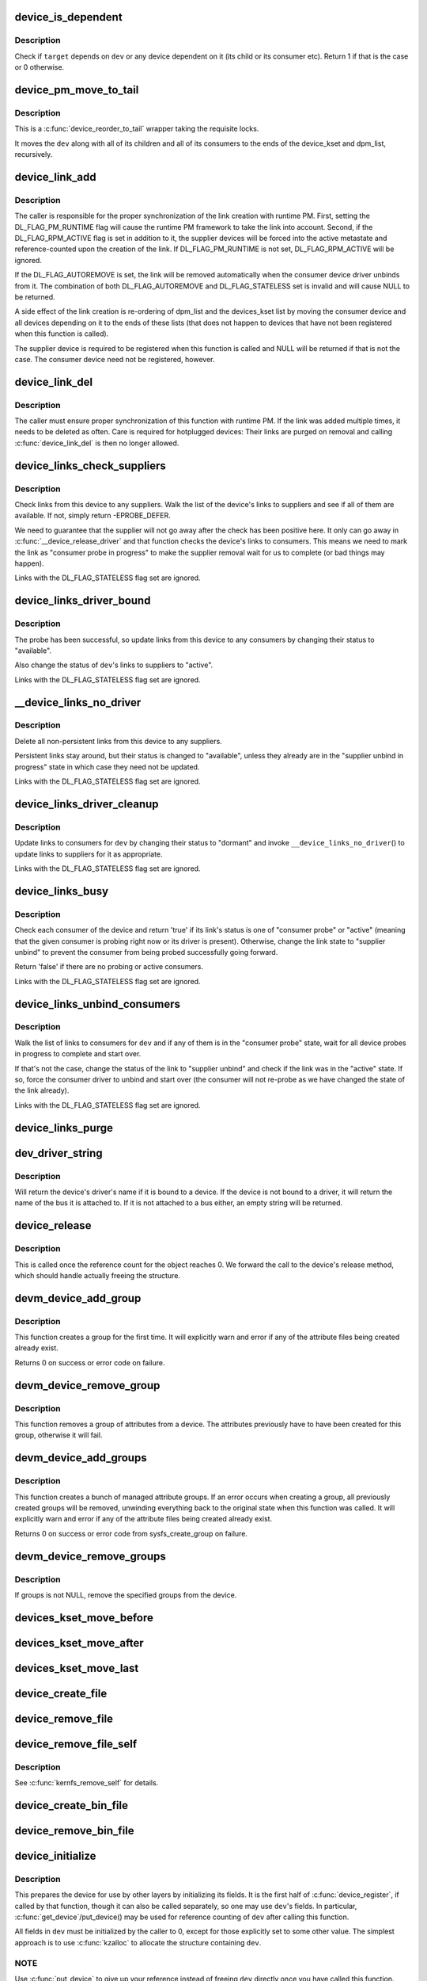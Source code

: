.. -*- coding: utf-8; mode: rst -*-
.. src-file: drivers/base/core.c

.. _`device_is_dependent`:

device_is_dependent
===================

.. c:function:: int device_is_dependent(struct device *dev, void *target)

    Check if one device depends on another one

    :param struct device \*dev:
        Device to check dependencies for.

    :param void \*target:
        Device to check against.

.. _`device_is_dependent.description`:

Description
-----------

Check if \ ``target``\  depends on \ ``dev``\  or any device dependent on it (its child or
its consumer etc).  Return 1 if that is the case or 0 otherwise.

.. _`device_pm_move_to_tail`:

device_pm_move_to_tail
======================

.. c:function:: void device_pm_move_to_tail(struct device *dev)

    Move set of devices to the end of device lists

    :param struct device \*dev:
        Device to move

.. _`device_pm_move_to_tail.description`:

Description
-----------

This is a \ :c:func:`device_reorder_to_tail`\  wrapper taking the requisite locks.

It moves the \ ``dev``\  along with all of its children and all of its consumers
to the ends of the device_kset and dpm_list, recursively.

.. _`device_link_add`:

device_link_add
===============

.. c:function:: struct device_link *device_link_add(struct device *consumer, struct device *supplier, u32 flags)

    Create a link between two devices.

    :param struct device \*consumer:
        Consumer end of the link.

    :param struct device \*supplier:
        Supplier end of the link.

    :param u32 flags:
        Link flags.

.. _`device_link_add.description`:

Description
-----------

The caller is responsible for the proper synchronization of the link creation
with runtime PM.  First, setting the DL_FLAG_PM_RUNTIME flag will cause the
runtime PM framework to take the link into account.  Second, if the
DL_FLAG_RPM_ACTIVE flag is set in addition to it, the supplier devices will
be forced into the active metastate and reference-counted upon the creation
of the link.  If DL_FLAG_PM_RUNTIME is not set, DL_FLAG_RPM_ACTIVE will be
ignored.

If the DL_FLAG_AUTOREMOVE is set, the link will be removed automatically
when the consumer device driver unbinds from it.  The combination of both
DL_FLAG_AUTOREMOVE and DL_FLAG_STATELESS set is invalid and will cause NULL
to be returned.

A side effect of the link creation is re-ordering of dpm_list and the
devices_kset list by moving the consumer device and all devices depending
on it to the ends of these lists (that does not happen to devices that have
not been registered when this function is called).

The supplier device is required to be registered when this function is called
and NULL will be returned if that is not the case.  The consumer device need
not be registered, however.

.. _`device_link_del`:

device_link_del
===============

.. c:function:: void device_link_del(struct device_link *link)

    Delete a link between two devices.

    :param struct device_link \*link:
        Device link to delete.

.. _`device_link_del.description`:

Description
-----------

The caller must ensure proper synchronization of this function with runtime
PM.  If the link was added multiple times, it needs to be deleted as often.
Care is required for hotplugged devices:  Their links are purged on removal
and calling \ :c:func:`device_link_del`\  is then no longer allowed.

.. _`device_links_check_suppliers`:

device_links_check_suppliers
============================

.. c:function:: int device_links_check_suppliers(struct device *dev)

    Check presence of supplier drivers.

    :param struct device \*dev:
        Consumer device.

.. _`device_links_check_suppliers.description`:

Description
-----------

Check links from this device to any suppliers.  Walk the list of the device's
links to suppliers and see if all of them are available.  If not, simply
return -EPROBE_DEFER.

We need to guarantee that the supplier will not go away after the check has
been positive here.  It only can go away in \ :c:func:`__device_release_driver`\  and
that function  checks the device's links to consumers.  This means we need to
mark the link as "consumer probe in progress" to make the supplier removal
wait for us to complete (or bad things may happen).

Links with the DL_FLAG_STATELESS flag set are ignored.

.. _`device_links_driver_bound`:

device_links_driver_bound
=========================

.. c:function:: void device_links_driver_bound(struct device *dev)

    Update device links after probing its driver.

    :param struct device \*dev:
        Device to update the links for.

.. _`device_links_driver_bound.description`:

Description
-----------

The probe has been successful, so update links from this device to any
consumers by changing their status to "available".

Also change the status of \ ``dev``\ 's links to suppliers to "active".

Links with the DL_FLAG_STATELESS flag set are ignored.

.. _`__device_links_no_driver`:

__device_links_no_driver
========================

.. c:function:: void __device_links_no_driver(struct device *dev)

    Update links of a device without a driver.

    :param struct device \*dev:
        Device without a drvier.

.. _`__device_links_no_driver.description`:

Description
-----------

Delete all non-persistent links from this device to any suppliers.

Persistent links stay around, but their status is changed to "available",
unless they already are in the "supplier unbind in progress" state in which
case they need not be updated.

Links with the DL_FLAG_STATELESS flag set are ignored.

.. _`device_links_driver_cleanup`:

device_links_driver_cleanup
===========================

.. c:function:: void device_links_driver_cleanup(struct device *dev)

    Update links after driver removal.

    :param struct device \*dev:
        Device whose driver has just gone away.

.. _`device_links_driver_cleanup.description`:

Description
-----------

Update links to consumers for \ ``dev``\  by changing their status to "dormant" and
invoke \ ``__device_links_no_driver``\ () to update links to suppliers for it as
appropriate.

Links with the DL_FLAG_STATELESS flag set are ignored.

.. _`device_links_busy`:

device_links_busy
=================

.. c:function:: bool device_links_busy(struct device *dev)

    Check if there are any busy links to consumers.

    :param struct device \*dev:
        Device to check.

.. _`device_links_busy.description`:

Description
-----------

Check each consumer of the device and return 'true' if its link's status
is one of "consumer probe" or "active" (meaning that the given consumer is
probing right now or its driver is present).  Otherwise, change the link
state to "supplier unbind" to prevent the consumer from being probed
successfully going forward.

Return 'false' if there are no probing or active consumers.

Links with the DL_FLAG_STATELESS flag set are ignored.

.. _`device_links_unbind_consumers`:

device_links_unbind_consumers
=============================

.. c:function:: void device_links_unbind_consumers(struct device *dev)

    Force unbind consumers of the given device.

    :param struct device \*dev:
        Device to unbind the consumers of.

.. _`device_links_unbind_consumers.description`:

Description
-----------

Walk the list of links to consumers for \ ``dev``\  and if any of them is in the
"consumer probe" state, wait for all device probes in progress to complete
and start over.

If that's not the case, change the status of the link to "supplier unbind"
and check if the link was in the "active" state.  If so, force the consumer
driver to unbind and start over (the consumer will not re-probe as we have
changed the state of the link already).

Links with the DL_FLAG_STATELESS flag set are ignored.

.. _`device_links_purge`:

device_links_purge
==================

.. c:function:: void device_links_purge(struct device *dev)

    Delete existing links to other devices.

    :param struct device \*dev:
        Target device.

.. _`dev_driver_string`:

dev_driver_string
=================

.. c:function:: const char *dev_driver_string(const struct device *dev)

    Return a device's driver name, if at all possible

    :param const struct device \*dev:
        struct device to get the name of

.. _`dev_driver_string.description`:

Description
-----------

Will return the device's driver's name if it is bound to a device.  If
the device is not bound to a driver, it will return the name of the bus
it is attached to.  If it is not attached to a bus either, an empty
string will be returned.

.. _`device_release`:

device_release
==============

.. c:function:: void device_release(struct kobject *kobj)

    free device structure.

    :param struct kobject \*kobj:
        device's kobject.

.. _`device_release.description`:

Description
-----------

This is called once the reference count for the object
reaches 0. We forward the call to the device's release
method, which should handle actually freeing the structure.

.. _`devm_device_add_group`:

devm_device_add_group
=====================

.. c:function:: int devm_device_add_group(struct device *dev, const struct attribute_group *grp)

    given a device, create a managed attribute group

    :param struct device \*dev:
        The device to create the group for

    :param const struct attribute_group \*grp:
        The attribute group to create

.. _`devm_device_add_group.description`:

Description
-----------

This function creates a group for the first time.  It will explicitly
warn and error if any of the attribute files being created already exist.

Returns 0 on success or error code on failure.

.. _`devm_device_remove_group`:

devm_device_remove_group
========================

.. c:function:: void devm_device_remove_group(struct device *dev, const struct attribute_group *grp)

    remove a managed group from a device

    :param struct device \*dev:
        device to remove the group from

    :param const struct attribute_group \*grp:
        group to remove

.. _`devm_device_remove_group.description`:

Description
-----------

This function removes a group of attributes from a device. The attributes
previously have to have been created for this group, otherwise it will fail.

.. _`devm_device_add_groups`:

devm_device_add_groups
======================

.. c:function:: int devm_device_add_groups(struct device *dev, const struct attribute_group **groups)

    create a bunch of managed attribute groups

    :param struct device \*dev:
        The device to create the group for

    :param const struct attribute_group \*\*groups:
        The attribute groups to create, NULL terminated

.. _`devm_device_add_groups.description`:

Description
-----------

This function creates a bunch of managed attribute groups.  If an error
occurs when creating a group, all previously created groups will be
removed, unwinding everything back to the original state when this
function was called.  It will explicitly warn and error if any of the
attribute files being created already exist.

Returns 0 on success or error code from sysfs_create_group on failure.

.. _`devm_device_remove_groups`:

devm_device_remove_groups
=========================

.. c:function:: void devm_device_remove_groups(struct device *dev, const struct attribute_group **groups)

    remove a list of managed groups

    :param struct device \*dev:
        The device for the groups to be removed from

    :param const struct attribute_group \*\*groups:
        NULL terminated list of groups to be removed

.. _`devm_device_remove_groups.description`:

Description
-----------

If groups is not NULL, remove the specified groups from the device.

.. _`devices_kset_move_before`:

devices_kset_move_before
========================

.. c:function:: void devices_kset_move_before(struct device *deva, struct device *devb)

    Move device in the devices_kset's list.

    :param struct device \*deva:
        Device to move.

    :param struct device \*devb:
        Device \ ``deva``\  should come before.

.. _`devices_kset_move_after`:

devices_kset_move_after
=======================

.. c:function:: void devices_kset_move_after(struct device *deva, struct device *devb)

    Move device in the devices_kset's list.

    :param struct device \*deva:
        Device to move

    :param struct device \*devb:
        Device \ ``deva``\  should come after.

.. _`devices_kset_move_last`:

devices_kset_move_last
======================

.. c:function:: void devices_kset_move_last(struct device *dev)

    move the device to the end of devices_kset's list.

    :param struct device \*dev:
        device to move

.. _`device_create_file`:

device_create_file
==================

.. c:function:: int device_create_file(struct device *dev, const struct device_attribute *attr)

    create sysfs attribute file for device.

    :param struct device \*dev:
        device.

    :param const struct device_attribute \*attr:
        device attribute descriptor.

.. _`device_remove_file`:

device_remove_file
==================

.. c:function:: void device_remove_file(struct device *dev, const struct device_attribute *attr)

    remove sysfs attribute file.

    :param struct device \*dev:
        device.

    :param const struct device_attribute \*attr:
        device attribute descriptor.

.. _`device_remove_file_self`:

device_remove_file_self
=======================

.. c:function:: bool device_remove_file_self(struct device *dev, const struct device_attribute *attr)

    remove sysfs attribute file from its own method.

    :param struct device \*dev:
        device.

    :param const struct device_attribute \*attr:
        device attribute descriptor.

.. _`device_remove_file_self.description`:

Description
-----------

See \ :c:func:`kernfs_remove_self`\  for details.

.. _`device_create_bin_file`:

device_create_bin_file
======================

.. c:function:: int device_create_bin_file(struct device *dev, const struct bin_attribute *attr)

    create sysfs binary attribute file for device.

    :param struct device \*dev:
        device.

    :param const struct bin_attribute \*attr:
        device binary attribute descriptor.

.. _`device_remove_bin_file`:

device_remove_bin_file
======================

.. c:function:: void device_remove_bin_file(struct device *dev, const struct bin_attribute *attr)

    remove sysfs binary attribute file

    :param struct device \*dev:
        device.

    :param const struct bin_attribute \*attr:
        device binary attribute descriptor.

.. _`device_initialize`:

device_initialize
=================

.. c:function:: void device_initialize(struct device *dev)

    init device structure.

    :param struct device \*dev:
        device.

.. _`device_initialize.description`:

Description
-----------

This prepares the device for use by other layers by initializing
its fields.
It is the first half of \ :c:func:`device_register`\ , if called by
that function, though it can also be called separately, so one
may use \ ``dev``\ 's fields. In particular, \ :c:func:`get_device`\ /put_device()
may be used for reference counting of \ ``dev``\  after calling this
function.

All fields in \ ``dev``\  must be initialized by the caller to 0, except
for those explicitly set to some other value.  The simplest
approach is to use \ :c:func:`kzalloc`\  to allocate the structure containing
\ ``dev``\ .

.. _`device_initialize.note`:

NOTE
----

Use \ :c:func:`put_device`\  to give up your reference instead of freeing
\ ``dev``\  directly once you have called this function.

.. _`dev_set_name`:

dev_set_name
============

.. c:function:: int dev_set_name(struct device *dev, const char *fmt,  ...)

    set a device name

    :param struct device \*dev:
        device

    :param const char \*fmt:
        format string for the device's name

    :param ellipsis ellipsis:
        variable arguments

.. _`device_to_dev_kobj`:

device_to_dev_kobj
==================

.. c:function:: struct kobject *device_to_dev_kobj(struct device *dev)

    select a /sys/dev/ directory for the device

    :param struct device \*dev:
        device

.. _`device_to_dev_kobj.description`:

Description
-----------

By default we select char/ for new entries.  Setting class->dev_obj
to NULL prevents an entry from being created.  class->dev_kobj must
be set (or cleared) before any devices are registered to the class
otherwise \ :c:func:`device_create_sys_dev_entry`\  and
\ :c:func:`device_remove_sys_dev_entry`\  will disagree about the presence of
the link.

.. _`device_add`:

device_add
==========

.. c:function:: int device_add(struct device *dev)

    add device to device hierarchy.

    :param struct device \*dev:
        device.

.. _`device_add.description`:

Description
-----------

This is part 2 of \ :c:func:`device_register`\ , though may be called
separately _iff_ \ :c:func:`device_initialize`\  has been called separately.

This adds \ ``dev``\  to the kobject hierarchy via \ :c:func:`kobject_add`\ , adds it
to the global and sibling lists for the device, then
adds it to the other relevant subsystems of the driver model.

Do not call this routine or \ :c:func:`device_register`\  more than once for
any device structure.  The driver model core is not designed to work
with devices that get unregistered and then spring back to life.
(Among other things, it's very hard to guarantee that all references
to the previous incarnation of \ ``dev``\  have been dropped.)  Allocate
and register a fresh new struct device instead.

.. _`device_add.note`:

NOTE
----

_Never_ directly free \ ``dev``\  after calling this function, even
if it returned an error! Always use \ :c:func:`put_device`\  to give up your
reference instead.

.. _`device_register`:

device_register
===============

.. c:function:: int device_register(struct device *dev)

    register a device with the system.

    :param struct device \*dev:
        pointer to the device structure

.. _`device_register.description`:

Description
-----------

This happens in two clean steps - initialize the device
and add it to the system. The two steps can be called
separately, but this is the easiest and most common.
I.e. you should only call the two helpers separately if
have a clearly defined need to use and refcount the device
before it is added to the hierarchy.

For more information, see the kerneldoc for \ :c:func:`device_initialize`\ 
and \ :c:func:`device_add`\ .

.. _`device_register.note`:

NOTE
----

_Never_ directly free \ ``dev``\  after calling this function, even
if it returned an error! Always use \ :c:func:`put_device`\  to give up the
reference initialized in this function instead.

.. _`get_device`:

get_device
==========

.. c:function:: struct device *get_device(struct device *dev)

    increment reference count for device.

    :param struct device \*dev:
        device.

.. _`get_device.description`:

Description
-----------

This simply forwards the call to \ :c:func:`kobject_get`\ , though
we do take care to provide for the case that we get a NULL
pointer passed in.

.. _`put_device`:

put_device
==========

.. c:function:: void put_device(struct device *dev)

    decrement reference count.

    :param struct device \*dev:
        device in question.

.. _`device_del`:

device_del
==========

.. c:function:: void device_del(struct device *dev)

    delete device from system.

    :param struct device \*dev:
        device.

.. _`device_del.description`:

Description
-----------

This is the first part of the device unregistration
sequence. This removes the device from the lists we control
from here, has it removed from the other driver model
subsystems it was added to in \ :c:func:`device_add`\ , and removes it
from the kobject hierarchy.

.. _`device_del.note`:

NOTE
----

this should be called manually _iff_ \ :c:func:`device_add`\  was
also called manually.

.. _`device_unregister`:

device_unregister
=================

.. c:function:: void device_unregister(struct device *dev)

    unregister device from system.

    :param struct device \*dev:
        device going away.

.. _`device_unregister.description`:

Description
-----------

We do this in two parts, like we do \ :c:func:`device_register`\ . First,
we remove it from all the subsystems with \ :c:func:`device_del`\ , then
we decrement the reference count via \ :c:func:`put_device`\ . If that
is the final reference count, the device will be cleaned up
via \ :c:func:`device_release`\  above. Otherwise, the structure will
stick around until the final reference to the device is dropped.

.. _`device_get_devnode`:

device_get_devnode
==================

.. c:function:: const char *device_get_devnode(struct device *dev, umode_t *mode, kuid_t *uid, kgid_t *gid, const char **tmp)

    path of device node file

    :param struct device \*dev:
        device

    :param umode_t \*mode:
        returned file access mode

    :param kuid_t \*uid:
        returned file owner

    :param kgid_t \*gid:
        returned file group

    :param const char \*\*tmp:
        possibly allocated string

.. _`device_get_devnode.description`:

Description
-----------

Return the relative path of a possible device node.
Non-default names may need to allocate a memory to compose
a name. This memory is returned in tmp and needs to be
freed by the caller.

.. _`device_for_each_child`:

device_for_each_child
=====================

.. c:function:: int device_for_each_child(struct device *parent, void *data, int (*fn)(struct device *dev, void *data))

    device child iterator.

    :param struct device \*parent:
        parent struct device.

    :param void \*data:
        data for the callback.

    :param int (\*fn)(struct device \*dev, void \*data):
        function to be called for each device.

.. _`device_for_each_child.description`:

Description
-----------

Iterate over \ ``parent``\ 's child devices, and call \ ``fn``\  for each,
passing it \ ``data``\ .

We check the return of \ ``fn``\  each time. If it returns anything
other than 0, we break out and return that value.

.. _`device_for_each_child_reverse`:

device_for_each_child_reverse
=============================

.. c:function:: int device_for_each_child_reverse(struct device *parent, void *data, int (*fn)(struct device *dev, void *data))

    device child iterator in reversed order.

    :param struct device \*parent:
        parent struct device.

    :param void \*data:
        data for the callback.

    :param int (\*fn)(struct device \*dev, void \*data):
        function to be called for each device.

.. _`device_for_each_child_reverse.description`:

Description
-----------

Iterate over \ ``parent``\ 's child devices, and call \ ``fn``\  for each,
passing it \ ``data``\ .

We check the return of \ ``fn``\  each time. If it returns anything
other than 0, we break out and return that value.

.. _`device_find_child`:

device_find_child
=================

.. c:function:: struct device *device_find_child(struct device *parent, void *data, int (*match)(struct device *dev, void *data))

    device iterator for locating a particular device.

    :param struct device \*parent:
        parent struct device

    :param void \*data:
        Data to pass to match function

    :param int (\*match)(struct device \*dev, void \*data):
        Callback function to check device

.. _`device_find_child.description`:

Description
-----------

This is similar to the \ :c:func:`device_for_each_child`\  function above, but it
returns a reference to a device that is 'found' for later use, as
determined by the \ ``match``\  callback.

The callback should return 0 if the device doesn't match and non-zero
if it does.  If the callback returns non-zero and a reference to the
current device can be obtained, this function will return to the caller
and not iterate over any more devices.

.. _`device_find_child.note`:

NOTE
----

you will need to drop the reference with \ :c:func:`put_device`\  after use.

.. _`device_offline`:

device_offline
==============

.. c:function:: int device_offline(struct device *dev)

    Prepare the device for hot-removal.

    :param struct device \*dev:
        Device to be put offline.

.. _`device_offline.description`:

Description
-----------

Execute the device bus type's .offline() callback, if present, to prepare
the device for a subsequent hot-removal.  If that succeeds, the device must
not be used until either it is removed or its bus type's .online() callback
is executed.

Call under device_hotplug_lock.

.. _`device_online`:

device_online
=============

.. c:function:: int device_online(struct device *dev)

    Put the device back online after successful \ :c:func:`device_offline`\ .

    :param struct device \*dev:
        Device to be put back online.

.. _`device_online.description`:

Description
-----------

If \ :c:func:`device_offline`\  has been successfully executed for \ ``dev``\ , but the device
has not been removed subsequently, execute its bus type's .online() callback
to indicate that the device can be used again.

Call under device_hotplug_lock.

.. _`__root_device_register`:

__root_device_register
======================

.. c:function:: struct device *__root_device_register(const char *name, struct module *owner)

    allocate and register a root device

    :param const char \*name:
        root device name

    :param struct module \*owner:
        owner module of the root device, usually THIS_MODULE

.. _`__root_device_register.description`:

Description
-----------

This function allocates a root device and registers it
using \ :c:func:`device_register`\ . In order to free the returned
device, use \ :c:func:`root_device_unregister`\ .

Root devices are dummy devices which allow other devices
to be grouped under /sys/devices. Use this function to
allocate a root device and then use it as the parent of
any device which should appear under /sys/devices/{name}

The /sys/devices/{name} directory will also contain a
'module' symlink which points to the \ ``owner``\  directory
in sysfs.

Returns \ :c:type:`struct device <device>`\  pointer on success, or \ :c:func:`ERR_PTR`\  on error.

.. _`__root_device_register.note`:

Note
----

You probably want to use \ :c:func:`root_device_register`\ .

.. _`root_device_unregister`:

root_device_unregister
======================

.. c:function:: void root_device_unregister(struct device *dev)

    unregister and free a root device

    :param struct device \*dev:
        device going away

.. _`root_device_unregister.description`:

Description
-----------

This function unregisters and cleans up a device that was created by
\ :c:func:`root_device_register`\ .

.. _`device_create_vargs`:

device_create_vargs
===================

.. c:function:: struct device *device_create_vargs(struct class *class, struct device *parent, dev_t devt, void *drvdata, const char *fmt, va_list args)

    creates a device and registers it with sysfs

    :param struct class \*class:
        pointer to the struct class that this device should be registered to

    :param struct device \*parent:
        pointer to the parent struct device of this new device, if any

    :param dev_t devt:
        the dev_t for the char device to be added

    :param void \*drvdata:
        the data to be added to the device for callbacks

    :param const char \*fmt:
        string for the device's name

    :param va_list args:
        va_list for the device's name

.. _`device_create_vargs.description`:

Description
-----------

This function can be used by char device classes.  A struct device
will be created in sysfs, registered to the specified class.

A "dev" file will be created, showing the dev_t for the device, if
the dev_t is not 0,0.
If a pointer to a parent struct device is passed in, the newly created
struct device will be a child of that device in sysfs.
The pointer to the struct device will be returned from the call.
Any further sysfs files that might be required can be created using this
pointer.

Returns \ :c:type:`struct device <device>`\  pointer on success, or \ :c:func:`ERR_PTR`\  on error.

.. _`device_create_vargs.note`:

Note
----

the struct class passed to this function must have previously
been created with a call to \ :c:func:`class_create`\ .

.. _`device_create`:

device_create
=============

.. c:function:: struct device *device_create(struct class *class, struct device *parent, dev_t devt, void *drvdata, const char *fmt,  ...)

    creates a device and registers it with sysfs

    :param struct class \*class:
        pointer to the struct class that this device should be registered to

    :param struct device \*parent:
        pointer to the parent struct device of this new device, if any

    :param dev_t devt:
        the dev_t for the char device to be added

    :param void \*drvdata:
        the data to be added to the device for callbacks

    :param const char \*fmt:
        string for the device's name

    :param ellipsis ellipsis:
        variable arguments

.. _`device_create.description`:

Description
-----------

This function can be used by char device classes.  A struct device
will be created in sysfs, registered to the specified class.

A "dev" file will be created, showing the dev_t for the device, if
the dev_t is not 0,0.
If a pointer to a parent struct device is passed in, the newly created
struct device will be a child of that device in sysfs.
The pointer to the struct device will be returned from the call.
Any further sysfs files that might be required can be created using this
pointer.

Returns \ :c:type:`struct device <device>`\  pointer on success, or \ :c:func:`ERR_PTR`\  on error.

.. _`device_create.note`:

Note
----

the struct class passed to this function must have previously
been created with a call to \ :c:func:`class_create`\ .

.. _`device_create_with_groups`:

device_create_with_groups
=========================

.. c:function:: struct device *device_create_with_groups(struct class *class, struct device *parent, dev_t devt, void *drvdata, const struct attribute_group **groups, const char *fmt,  ...)

    creates a device and registers it with sysfs

    :param struct class \*class:
        pointer to the struct class that this device should be registered to

    :param struct device \*parent:
        pointer to the parent struct device of this new device, if any

    :param dev_t devt:
        the dev_t for the char device to be added

    :param void \*drvdata:
        the data to be added to the device for callbacks

    :param const struct attribute_group \*\*groups:
        NULL-terminated list of attribute groups to be created

    :param const char \*fmt:
        string for the device's name

    :param ellipsis ellipsis:
        variable arguments

.. _`device_create_with_groups.description`:

Description
-----------

This function can be used by char device classes.  A struct device
will be created in sysfs, registered to the specified class.
Additional attributes specified in the groups parameter will also
be created automatically.

A "dev" file will be created, showing the dev_t for the device, if
the dev_t is not 0,0.
If a pointer to a parent struct device is passed in, the newly created
struct device will be a child of that device in sysfs.
The pointer to the struct device will be returned from the call.
Any further sysfs files that might be required can be created using this
pointer.

Returns \ :c:type:`struct device <device>`\  pointer on success, or \ :c:func:`ERR_PTR`\  on error.

.. _`device_create_with_groups.note`:

Note
----

the struct class passed to this function must have previously
been created with a call to \ :c:func:`class_create`\ .

.. _`device_destroy`:

device_destroy
==============

.. c:function:: void device_destroy(struct class *class, dev_t devt)

    removes a device that was created with \ :c:func:`device_create`\ 

    :param struct class \*class:
        pointer to the struct class that this device was registered with

    :param dev_t devt:
        the dev_t of the device that was previously registered

.. _`device_destroy.description`:

Description
-----------

This call unregisters and cleans up a device that was created with a
call to \ :c:func:`device_create`\ .

.. _`device_rename`:

device_rename
=============

.. c:function:: int device_rename(struct device *dev, const char *new_name)

    renames a device

    :param struct device \*dev:
        the pointer to the struct device to be renamed

    :param const char \*new_name:
        the new name of the device

.. _`device_rename.description`:

Description
-----------

It is the responsibility of the caller to provide mutual
exclusion between two different calls of device_rename
on the same device to ensure that new_name is valid and
won't conflict with other devices.

.. _`device_rename.note`:

Note
----

Don't call this function.  Currently, the networking layer calls this
function, but that will change.  The following text from Kay Sievers offers

.. _`device_rename.some-insight`:

some insight
------------


Renaming devices is racy at many levels, symlinks and other stuff are not
replaced atomically, and you get a "move" uevent, but it's not easy to
connect the event to the old and new device. Device nodes are not renamed at
all, there isn't even support for that in the kernel now.

In the meantime, during renaming, your target name might be taken by another
driver, creating conflicts. Or the old name is taken directly after you
renamed it -- then you get events for the same DEVPATH, before you even see
the "move" event. It's just a mess, and nothing new should ever rely on
kernel device renaming. Besides that, it's not even implemented now for
other things than (driver-core wise very simple) network devices.

We are currently about to change network renaming in udev to completely
disallow renaming of devices in the same namespace as the kernel uses,
because we can't solve the problems properly, that arise with swapping names
of multiple interfaces without races. Means, renaming of eth[0-9]* will only
be allowed to some other name than eth[0-9]*, for the aforementioned
reasons.

Make up a "real" name in the driver before you register anything, or add
some other attributes for userspace to find the device, or use udev to add
symlinks -- but never rename kernel devices later, it's a complete mess. We
don't even want to get into that and try to implement the missing pieces in
the core. We really have other pieces to fix in the driver core mess. :)

.. _`device_move`:

device_move
===========

.. c:function:: int device_move(struct device *dev, struct device *new_parent, enum dpm_order dpm_order)

    moves a device to a new parent

    :param struct device \*dev:
        the pointer to the struct device to be moved

    :param struct device \*new_parent:
        the new parent of the device (can be NULL)

    :param enum dpm_order dpm_order:
        how to reorder the dpm_list

.. _`device_shutdown`:

device_shutdown
===============

.. c:function:: void device_shutdown( void)

    call ->shutdown() on each device to shutdown.

    :param  void:
        no arguments

.. _`set_primary_fwnode`:

set_primary_fwnode
==================

.. c:function:: void set_primary_fwnode(struct device *dev, struct fwnode_handle *fwnode)

    Change the primary firmware node of a given device.

    :param struct device \*dev:
        Device to handle.

    :param struct fwnode_handle \*fwnode:
        New primary firmware node of the device.

.. _`set_primary_fwnode.description`:

Description
-----------

Set the device's firmware node pointer to \ ``fwnode``\ , but if a secondary
firmware node of the device is present, preserve it.

.. _`set_secondary_fwnode`:

set_secondary_fwnode
====================

.. c:function:: void set_secondary_fwnode(struct device *dev, struct fwnode_handle *fwnode)

    Change the secondary firmware node of a given device.

    :param struct device \*dev:
        Device to handle.

    :param struct fwnode_handle \*fwnode:
        New secondary firmware node of the device.

.. _`set_secondary_fwnode.description`:

Description
-----------

If a primary firmware node of the device is present, set its secondary
pointer to \ ``fwnode``\ .  Otherwise, set the device's firmware node pointer to
\ ``fwnode``\ .

.. _`device_set_of_node_from_dev`:

device_set_of_node_from_dev
===========================

.. c:function:: void device_set_of_node_from_dev(struct device *dev, const struct device *dev2)

    reuse device-tree node of another device

    :param struct device \*dev:
        device whose device-tree node is being set

    :param const struct device \*dev2:
        device whose device-tree node is being reused

.. _`device_set_of_node_from_dev.description`:

Description
-----------

Takes another reference to the new device-tree node after first dropping
any reference held to the old node.

.. This file was automatic generated / don't edit.

